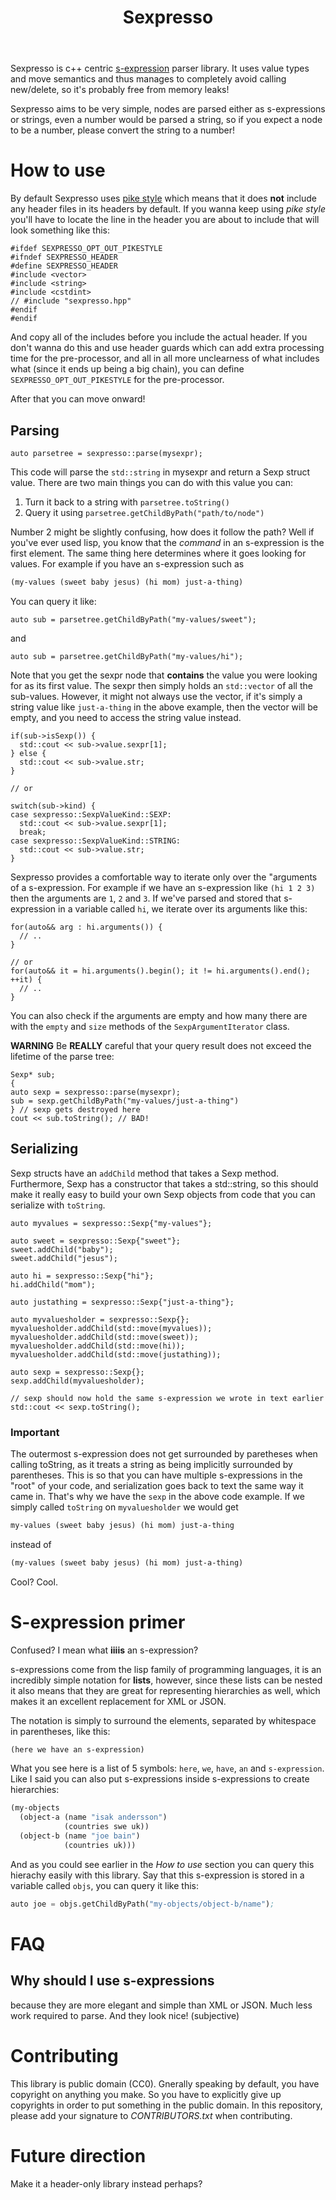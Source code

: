 #+TITLE: Sexpresso

Sexpresso is c++ centric [[https://en.wikipedia.org/wiki/S-expression][s-expression]] parser library. It uses value types and
move semantics and thus manages to completely avoid calling new/delete, so it's probably
free from memory leaks!

Sexpresso aims to be very simple, nodes are parsed either as s-expressions or strings, even
a number would be parsed a string, so if you expect a node to be a number, please convert the
string to a number!

* How to use

By default Sexpresso uses [[http://doc.cat-v.org/bell_labs/pikestyle][pike style]] which means that it does *not* include any header files
in its headers by default. If you wanna keep using /pike style/ you'll have to locate the line
in the header you are about to include that will look something like this:

#+BEGIN_SRC c++
#ifdef SEXPRESSO_OPT_OUT_PIKESTYLE
#ifndef SEXPRESSO_HEADER
#define SEXPRESSO_HEADER
#include <vector>
#include <string>
#include <cstdint>
// #include "sexpresso.hpp"
#endif
#endif
#+END_SRC

And copy all of the includes before you include the actual header. If you don't wanna do this
and use header guards which can add extra processing time for the pre-processor, and all in all
more unclearness of what includes what (since it ends up being a big chain), you can define
~SEXPRESSO_OPT_OUT_PIKESTYLE~ for the pre-processor.

After that you can move onward!

** Parsing

#+BEGIN_SRC c++
auto parsetree = sexpresso::parse(mysexpr);
#+END_SRC

This code will parse the ~std::string~ in mysexpr and return a Sexp struct value.
There are two main things you can do with this value you can:

1. Turn it back to a string with ~parsetree.toString()~
2. Query it using ~parsetree.getChildByPath("path/to/node")~

Number 2 might be slightly confusing, how does it follow the path? Well if you've ever used lisp,
you know that the /command/ in an s-expression is the first element. The same thing here determines
where it goes looking for values. For example if you have an s-expression such as

#+BEGIN_SRC lisp
(my-values (sweet baby jesus) (hi mom) just-a-thing)
#+END_SRC

You can query it like:

#+BEGIN_SRC c++
auto sub = parsetree.getChildByPath("my-values/sweet");
#+END_SRC

and

#+BEGIN_SRC c++
auto sub = parsetree.getChildByPath("my-values/hi");
#+END_SRC

Note that you get the sexpr node that *contains* the value you
were looking for as its first value. The sexpr then simply holds an ~std::vector~ of all the sub-values.
However, it might not always use the vector, if it's simply a string value like ~just-a-thing~ in the
above example, then the vector will be empty, and you need to access the string value instead.

#+BEGIN_SRC c++
if(sub->isSexp()) {
  std::cout << sub->value.sexpr[1];
} else {
  std::cout << sub->value.str;
}

// or

switch(sub->kind) {
case sexpresso::SexpValueKind::SEXP:
  std::cout << sub->value.sexpr[1];
  break;
case sexpresso::SexpValueKind::STRING:
  std::cout << sub->value.str;
}
#+END_SRC

Sexpresso provides a comfortable way to iterate only over the "arguments of a s-expression.
For example if we have an s-expression like ~(hi 1 2 3)~ then the arguments are ~1~, ~2~ and ~3~.
If we've parsed and stored that s-expression in a variable called ~hi~, we iterate over its arguments
like this:

#+BEGIN_SRC c++
for(auto&& arg : hi.arguments()) {
  // ..
}

// or 
for(auto&& it = hi.arguments().begin(); it != hi.arguments().end(); ++it) {
  // ..
}
#+END_SRC

You can also check if the arguments are empty and how many there are with the ~empty~ and ~size~ methods
of the ~SexpArgumentIterator~ class.

*WARNING* Be *REALLY* careful that your query result does not exceed the lifetime of
the parse tree:

#+BEGIN_SRC c++
Sexp* sub;
{
auto sexp = sexpresso::parse(mysexpr);
sub = sexp.getChildByPath("my-values/just-a-thing")
} // sexp gets destroyed here
cout << sub.toString(); // BAD!
#+END_SRC

** Serializing
Sexp structs have an ~addChild~ method that takes a Sexp method. Furthermore, Sexp has a constructor
that takes a std::string, so this should make it really easy to build your own Sexp objects from code that
you can serialize with ~toString~.

#+BEGIN_SRC c++
auto myvalues = sexpresso::Sexp{"my-values"};

auto sweet = sexpresso::Sexp{"sweet"};
sweet.addChild("baby");
sweet.addChild("jesus");

auto hi = sexpresso::Sexp{"hi"};
hi.addChild("mom");

auto justathing = sexpresso::Sexp{"just-a-thing"};

auto myvaluesholder = sexpresso::Sexp{};
myvaluesholder.addChild(std::move(myvalues));
myvaluesholder.addChild(std::move(sweet));
myvaluesholder.addChild(std::move(hi));
myvaluesholder.addChild(std::move(justathing));

auto sexp = sexpresso::Sexp{};
sexp.addChild(myvaluesholder);

// sexp should now hold the same s-expression we wrote in text earlier
std::cout << sexp.toString();
#+END_SRC

*** Important

The outermost s-expression does not get surrounded by paretheses when calling toString, as it treats a string
as being implicitly surrounded by parentheses. This is so that you can have multiple s-expressions in the "root"
of your code, and serialization goes back to text the same way it came in. That's why we have the ~sexp~
in the above code example. If we simply called ~toString~ on ~myvaluesholder~ we would get

#+BEGIN_SRC lisp
my-values (sweet baby jesus) (hi mom) just-a-thing
#+END_SRC

instead of

#+BEGIN_SRC lisp
(my-values (sweet baby jesus) (hi mom) just-a-thing)
#+END_SRC

Cool? Cool.

* S-expression primer

Confused? I mean what *iiiis* an s-expression?

s-expressions come from the lisp family of programming languages, it is an
incredibly simple notation for *lists*, however, since these lists can be nested
it also means that they are great for representing hierarchies as well, which makes
it an excellent replacement for XML or JSON.

The notation is simply to surround the elements, separated by whitespace in parentheses,
like this:

#+BEGIN_SRC lisp
(here we have an s-expression)
#+END_SRC

What you see here is a list of 5 symbols: ~here~, ~we~, ~have~, ~an~ and ~s-expression~.
Like I said you can also put s-expressions inside s-expressions to create hierarchies:

#+BEGIN_SRC lisp
(my-objects 
  (object-a (name "isak andersson") 
            (countries swe uk)) 
  (object-b (name "joe bain")
            (countries uk)))
#+END_SRC

And as you could see earlier in the [[How to use]] section you can query this hierachy easily with
this library. Say that this s-expression is stored in a variable called ~objs~, you can query it like this:

#+BEGIN_SRC lisp
auto joe = objs.getChildByPath("my-objects/object-b/name");
#+END_SRC

* FAQ
** Why should I use s-expressions
because they are more elegant and simple than XML or JSON. Much less work required to parse. And they look nice! (subjective)

* Contributing
This library is public domain (CC0). Gnerally speaking by default, you have copyright on anything you make.
So you have to explicitly give up copyrights in order to put something in the public domain.
In this repository, please add your signature to [[CONTRIBUTORS.txt]] when contributing.


* Future direction
Make it a header-only library instead perhaps?
